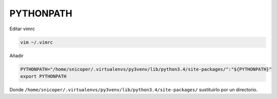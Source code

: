 .. _reference-linux-python-pythonpath:

##########
PYTHONPATH
##########

Editar vimrc

.. code-block:: bash

    vim ~/.vimrc

Añadir

.. code-block:: bash

    PYTHONPATH="/home/snicoper/.virtualenvs/py3venv/lib/python3.4/site-packages/":"${PYTHONPATH}"
    export PYTHONPATH

Donde ``/home/snicoper/.virtualenvs/py3venv/lib/python3.4/site-packages/`` sustituirlo
por un directorio.
